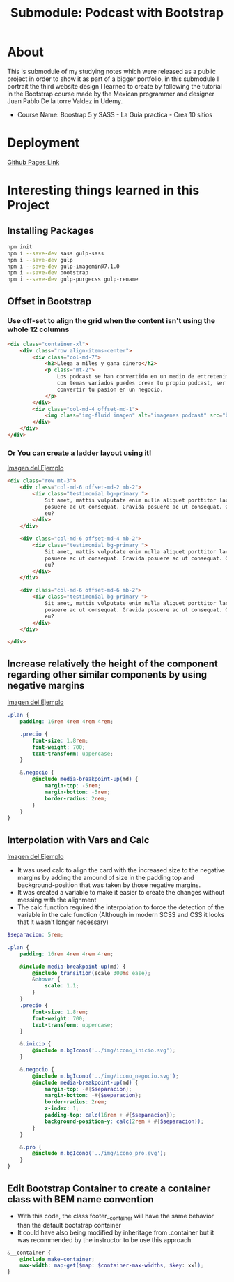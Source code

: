 #+title: Submodule: Podcast with Bootstrap

* About
This is submodule of my studying notes which were released as a public project in order to show it as part of a bigger portfolio, in this submodule I portrait the third website design I learned to create by following the tutorial in the Bootstrap course made by the Mexican programmer and designer Juan Pablo De la torre Valdez in Udemy.
+ Course Name: Boostrap 5 y SASS - La Guia practica - Crea 10 sitios

* Deployment
[[https://xandro2021.github.io/BootstrapPodcast/][Github Pages Link]]

* Interesting things learned in this Project
** Installing Packages
#+begin_src bash
npm init
npm i --save-dev sass gulp-sass
npm i --save-dev gulp
npm i --save-dev gulp-imagemin@7.1.0
npm i --save-dev bootstrap
npm i --save-dev gulp-purgecss gulp-rename
#+end_src
** Offset in Bootstrap
*** Use off-set to align the grid when the content isn't using the whole 12 columns
#+begin_src html
        <div class="container-xl">
            <div class="row align-items-center">
                <div class="col-md-7">
                    <h2>Llega a miles y gana dinero</h2>
                    <p class="mt-2">
                        Los podcast se han convertido en un medio de entretenimiento que cada dia gana mas seguidores,
                        con temas variados puedes crear tu propio podcast, ser escuchado(a) por miles de personas y
                        convertir tu pasion en un negocio.
                    </p>
                </div>
                <div class="col-md-4 offset-md-1">
                    <img class="img-fluid imagen" alt="imagenes podcast" src="build/img/podcast_cover.png" />
                </div>
            </div>
        </div>
#+end_src
*** Or You can create a ladder layout using it!
#+html: <div><img src="build/img/ladder.png" alt="ejemplo margin negativo" /></div>
[[file:build/img/ladder.png][Imagen del Ejemplo]]
#+begin_src html
<div class="row mt-3">
    <div class="col-md-6 offset-md-2 mb-2">
        <div class="testimonial bg-primary ">
            Sit amet, mattis vulputate enim nulla aliquet porttitor lacus, luctus accumsan tortor
            posuere ac ut consequat. Gravida posuere ac ut consequat. Gravida
            eu?
        </div>
    </div>

    <div class="col-md-6 offset-md-4 mb-2">
        <div class="testimonial bg-primary ">
            Sit amet, mattis vulputate enim nulla aliquet porttitor lacus, luctus accumsan tortor
            posuere ac ut consequat. Gravida posuere ac ut consequat. Gravida
            eu?
        </div>
    </div>

    <div class="col-md-6 offset-md-6 mb-2">
        <div class="testimonial bg-primary ">
            Sit amet, mattis vulputate enim nulla aliquet porttitor lacus, luctus accumsan tortor
            posuere ac ut consequat. Gravida posuere ac ut consequat. Gravida
            eu?
        </div>
    </div>

</div>
#+end_src
** Increase relatively the height of the component regarding other similar components by using negative margins
#+html: <div><img src="build/img/ejemploMargin.png" alt="ejemplo margin negativo" /></div>
[[file:build/img/ejemploMargin.png][Imagen del Ejemplo]]
#+begin_src scss
.plan {
    padding: 16rem 4rem 4rem 4rem;

    .precio {
        font-size: 1.8rem;
        font-weight: 700;
        text-transform: uppercase;
    }

    &.negocio {
        @include media-breakpoint-up(md) {
            margin-top: -5rem;
            margin-bottom: -5rem;
            border-radius: 2rem;
        }
    }
}
#+end_src
** Interpolation with Vars and Calc
#+html: <div><img src="build/img/interpolacion.png" alt="ejemplo margin negativo" /></div>
[[file:build/img/interpolacion.png][Imagen del Ejemplo]]
+ It was used calc to align the card with the increased size to the negative margins by adding the amound of size in the padding top and background-position that was taken by those negative margins.
+ It was created a variable to make it easier to create the changes without messing with the alignment
+ The calc function required the interpolation to force the detection of the variable in the calc function (Although in modern SCSS and CSS it looks that it wasn't longer necessary)
#+begin_src scss
$separacion: 5rem;

.plan {
    padding: 16rem 4rem 4rem 4rem;

    @include media-breakpoint-up(md) {
        @include transition(scale 300ms ease);
        &:hover {
            scale: 1.1;
        }
    }
    .precio {
        font-size: 1.8rem;
        font-weight: 700;
        text-transform: uppercase;
    }

    &.inicio {
        @include m.bgIcono('../img/icono_inicio.svg');
    }

    &.negocio {
        @include m.bgIcono('../img/icono_negocio.svg');
        @include media-breakpoint-up(md) {
            margin-top: -#{$separacion};
            margin-bottom: -#{$separacion};
            border-radius: 2rem;
            z-index: 1;
            padding-top: calc(16rem + #{$separacion});
            background-position-y: calc(2rem + #{$separacion});
        }
    }

    &.pro {
        @include m.bgIcono('../img/icono_pro.svg');
    }
}
#+end_src
** Edit Bootstrap Container to create a container class with BEM name convention
+ With this code, the class footer__container will have the same behavior than the default bootstrap container
+ It could have also being modified by inheritage from .container but it was recommended by the instructor to be use this approach
#+begin_src scss
&__container {
    @include make-container;
    max-width: map-get($map: $container-max-widths, $key: xxl);
}
#+end_src

